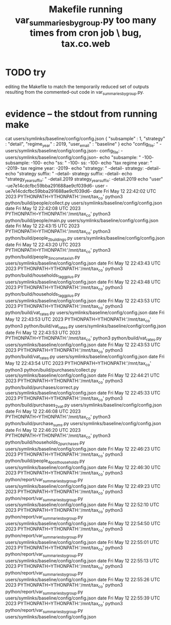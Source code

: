 :PROPERTIES:
:ID:       42065532-4a3b-4ec1-a3f0-8e563ef918ce
:END:
#+title: Makefile running var_summaries_by_group.py too many times from cron job \ bug, tax.co.web
* TODO try
  editing the Makefile to match the temporarily reduced set of outputs
  resulting from the commented-out code in var_summaries_by_group.py.
* evidence -- the stdout from running make
cat users/symlinks/baseline/config/config.json
{ "subsample"             : 1,
  "strategy"              : "detail",
  "regime_year"           : 2019,
  "user_email"            : "baseline"
}
echo "config_file: "           -users/symlinks/baseline/config/config.json-
config_file:  -users/symlinks/baseline/config/config.json-
echo "subsample: "             -100-
subsample:  -100-
echo "ss: "                    -100-
ss:  -100-
echo "tax regime year: "       -2019-
tax regime year:  -2019-
echo "strategy: "              -detail-
strategy:  -detail-
echo "strategy suffix: "       -detail-
strategy suffix:  -detail-
echo "strategy_year_suffix: "  -detail.2019
strategy_year_suffix:  -detail.2019
echo "user"                    -ue7e14cdcfbc59bba291688ae9cf039d6-
user -ue7e14cdcfbc59bba291688ae9cf039d6-
date
Fri May 12 22:42:02 UTC 2023
PYTHONPATH=YTHONPATH:'/mnt/tax_co' python3 python/build/people/collect.py users/symlinks/baseline/config/config.json
date
Fri May 12 22:42:08 UTC 2023
PYTHONPATH=YTHONPATH:'/mnt/tax_co' python3 python/build/people/main.py users/symlinks/baseline/config/config.json
date
Fri May 12 22:43:15 UTC 2023
PYTHONPATH=YTHONPATH:'/mnt/tax_co' python3 python/build/people_2_buildings.py users/symlinks/baseline/config/config.json
date
Fri May 12 22:43:20 UTC 2023
PYTHONPATH=YTHONPATH:'/mnt/tax_co' python3 python/build/people_3_income_taxish.py users/symlinks/baseline/config/config.json
date
Fri May 12 22:43:43 UTC 2023
PYTHONPATH=YTHONPATH:'/mnt/tax_co' python3 python/build/households_1_agg_plus.py users/symlinks/baseline/config/config.json
date
Fri May 12 22:43:48 UTC 2023
PYTHONPATH=YTHONPATH:'/mnt/tax_co' python3 python/build/households_1_agg_plus.py users/symlinks/baseline/config/config.json
date
Fri May 12 22:43:53 UTC 2023
PYTHONPATH=YTHONPATH:'/mnt/tax_co' python3 python/build/vat_rates.py users/symlinks/baseline/config/config.json
date
Fri May 12 22:43:53 UTC 2023
PYTHONPATH=YTHONPATH:'/mnt/tax_co' python3 python/build/vat_rates.py users/symlinks/baseline/config/config.json
date
Fri May 12 22:43:53 UTC 2023
PYTHONPATH=YTHONPATH:'/mnt/tax_co' python3 python/build/vat_rates.py users/symlinks/baseline/config/config.json
date
Fri May 12 22:43:53 UTC 2023
PYTHONPATH=YTHONPATH:'/mnt/tax_co' python3 python/build/vat_rates.py users/symlinks/baseline/config/config.json
date
Fri May 12 22:43:54 UTC 2023
PYTHONPATH=YTHONPATH:'/mnt/tax_co' python3 python/build/purchases/collect.py users/symlinks/baseline/config/config.json
date
Fri May 12 22:44:21 UTC 2023
PYTHONPATH=YTHONPATH:'/mnt/tax_co' python3 python/build/purchases/correct.py users/symlinks/baseline/config/config.json
date
Fri May 12 22:45:33 UTC 2023
PYTHONPATH=YTHONPATH:'/mnt/tax_co' python3 python/build/purchases_2_vat.py users/symlinks/baseline/config/config.json
date
Fri May 12 22:46:08 UTC 2023
PYTHONPATH=YTHONPATH:'/mnt/tax_co' python3 python/build/purchase_sums.py users/symlinks/baseline/config/config.json
date
Fri May 12 22:46:20 UTC 2023
PYTHONPATH=YTHONPATH:'/mnt/tax_co' python3 python/build/households_2_purchases.py users/symlinks/baseline/config/config.json
date
Fri May 12 22:46:23 UTC 2023
PYTHONPATH=YTHONPATH:'/mnt/tax_co' python3 python/build/people_4_post_households.py users/symlinks/baseline/config/config.json
date
Fri May 12 22:46:30 UTC 2023
PYTHONPATH=YTHONPATH:'/mnt/tax_co' python3 python/report/var_summaries_by_group.py users/symlinks/baseline/config/config.json
date
Fri May 12 22:49:23 UTC 2023
PYTHONPATH=YTHONPATH:'/mnt/tax_co' python3 python/report/var_summaries_by_group.py users/symlinks/baseline/config/config.json
date
Fri May 12 22:52:10 UTC 2023
PYTHONPATH=YTHONPATH:'/mnt/tax_co' python3 python/report/var_summaries_by_group.py users/symlinks/baseline/config/config.json
date
Fri May 12 22:54:50 UTC 2023
PYTHONPATH=YTHONPATH:'/mnt/tax_co' python3 python/report/var_summaries_by_group.py users/symlinks/baseline/config/config.json
date
Fri May 12 22:55:01 UTC 2023
PYTHONPATH=YTHONPATH:'/mnt/tax_co' python3 python/report/var_summaries_by_group.py users/symlinks/baseline/config/config.json
date
Fri May 12 22:55:13 UTC 2023
PYTHONPATH=YTHONPATH:'/mnt/tax_co' python3 python/report/var_summaries_by_group.py users/symlinks/baseline/config/config.json
date
Fri May 12 22:55:26 UTC 2023
PYTHONPATH=YTHONPATH:'/mnt/tax_co' python3 python/report/var_summaries_by_group.py users/symlinks/baseline/config/config.json
date
Fri May 12 22:55:39 UTC 2023
PYTHONPATH=YTHONPATH:'/mnt/tax_co' python3 python/report/var_summaries_by_group.py users/symlinks/baseline/config/config.json
